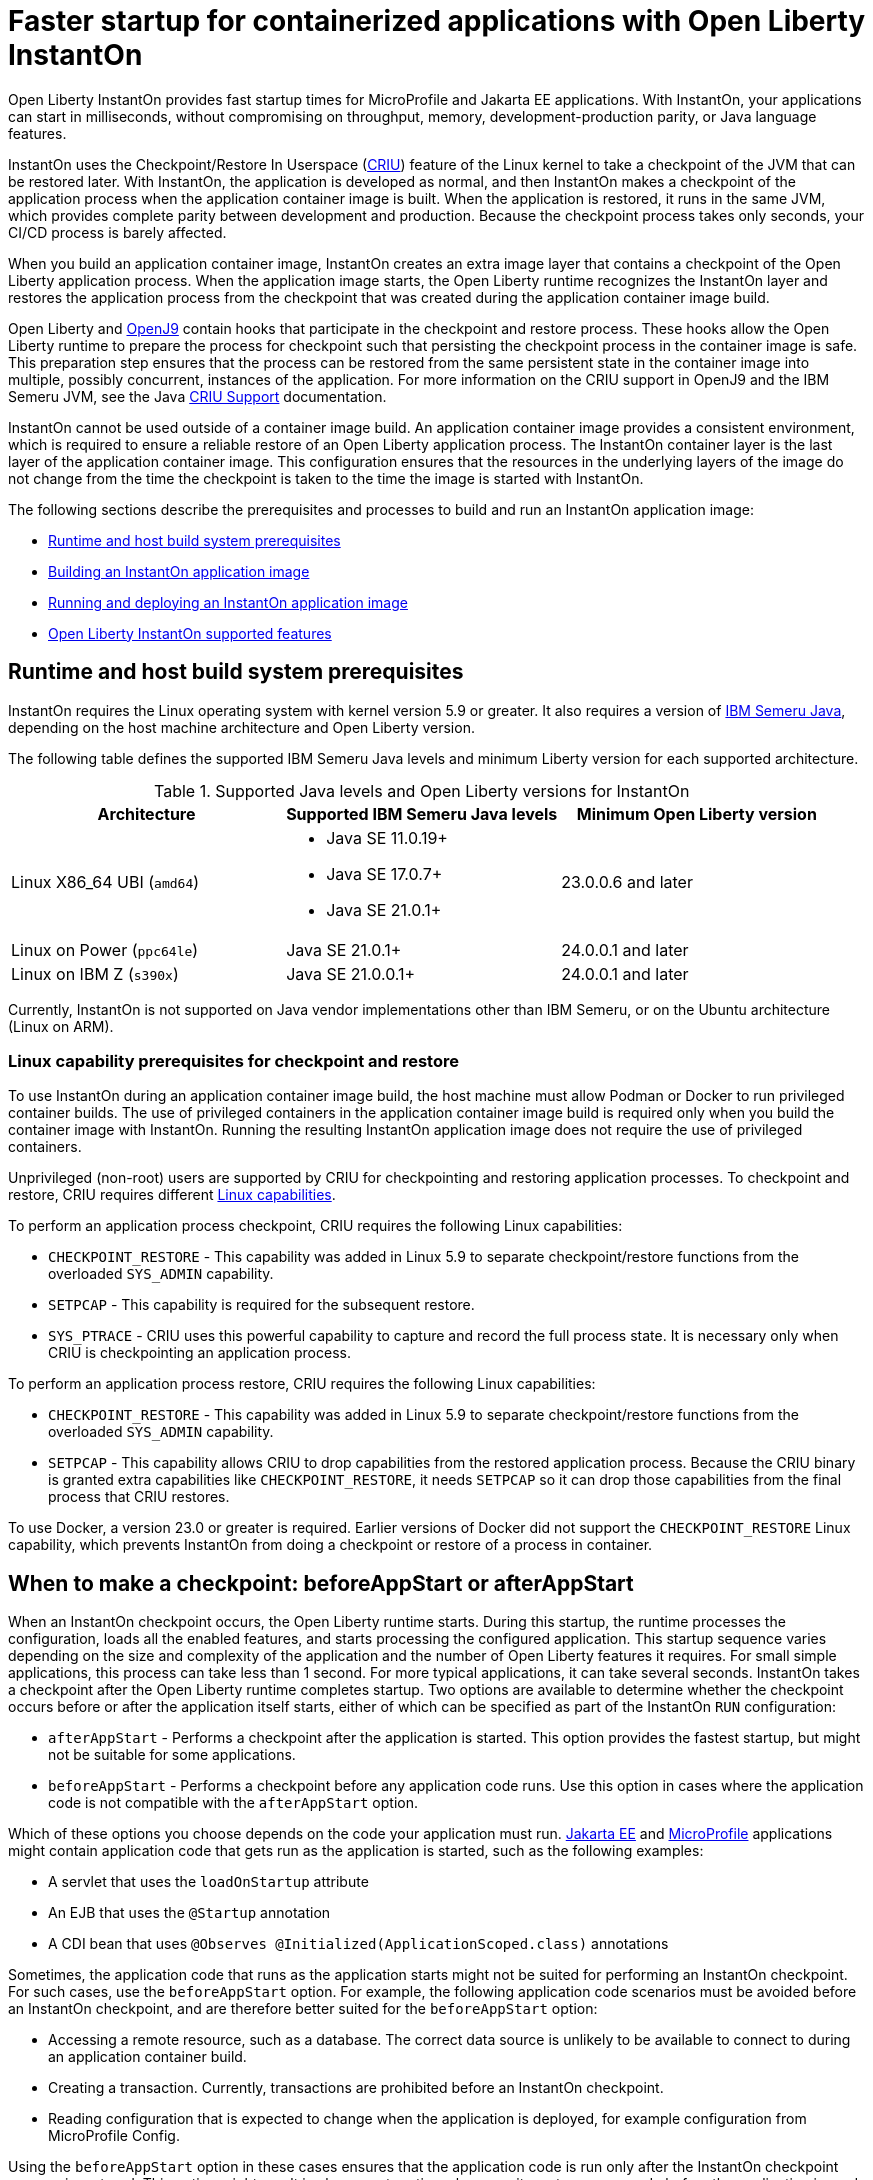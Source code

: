 // Copyright (c) 2023 IBM Corporation and others.
// Licensed under Creative Commons Attribution-NoDerivatives
// 4.0 International (CC BY-ND 4.0)
//    https://creativecommons.org/licenses/by-nd/4.0/
//
// Contributors:
//     IBM Corporation
//
:page-description: Open Liberty InstantOn provides incredibly fast startup times for MicroProfile and Jakarta EE applications.
:seo-title: Faster startup for containerized applications wit Open Liberty InstantOn
:seo-description: Open Liberty InstantOn provides incredibly fast startup times for MicroProfile and Jakarta EE applications.
:page-layout: general-reference
:page-type: general
= Faster startup for containerized applications with Open Liberty InstantOn

Open Liberty InstantOn provides fast startup times for MicroProfile and Jakarta EE applications. With InstantOn, your applications can start in milliseconds, without compromising on throughput, memory, development-production parity, or Java language features.

InstantOn uses the Checkpoint/Restore In Userspace (link:https://criu.org/[CRIU]) feature of the Linux kernel to take a checkpoint of the JVM that can be restored later. With InstantOn, the application is developed as normal, and then InstantOn makes a checkpoint of the application process when the application container image is built. When the application is restored, it runs in the same JVM, which provides complete parity between development and production. Because the checkpoint process takes only seconds, your CI/CD process is barely affected.

When you build an application container image, InstantOn creates an extra image layer that contains a checkpoint of the Open Liberty application process. When the application image starts, the Open Liberty runtime recognizes the InstantOn layer and restores the application process from the checkpoint that was created during the application container image build.

Open Liberty and link:https://blog.openj9.org/2022/10/14/openj9-criu-support-a-look-under-the-hood/[OpenJ9] contain hooks that participate in the checkpoint and restore process. These hooks allow the Open Liberty runtime to prepare the process for checkpoint such that persisting the checkpoint process in the container image is safe. This preparation step ensures that the process can be restored from the same persistent state in the container image into multiple, possibly concurrent, instances of the application. For more information on the CRIU support in OpenJ9 and the IBM Semeru JVM, see the Java link:https://www.eclipse.org/openj9/docs/criusupport/[CRIU Support] documentation.

InstantOn cannot be used outside of a container image build. An application container image provides a consistent environment, which is required to ensure a reliable restore of an Open Liberty application process. The InstantOn container layer is the last layer of the application container image. This configuration ensures that the resources in the underlying layers of the image do not change from the time the checkpoint is taken to the time the image is started with InstantOn.

The following sections describe the prerequisites and processes to build and run an InstantOn application image:

- <<#prereq, Runtime and host build system prerequisites>>
- <<#build, Building an InstantOn application image>>
- <<#run, Running and deploying an InstantOn application image>>
- <<#supported-features, Open Liberty InstantOn supported features>>

[#prereq]
== Runtime and host build system prerequisites

InstantOn requires the Linux operating system with kernel version 5.9 or greater. It also requires a version of link:https://developer.ibm.com/languages/java/semeru-runtimes/[IBM Semeru Java], depending on the host machine architecture and Open Liberty version.

The following table defines the supported IBM Semeru Java levels and minimum Liberty version for each supported architecture.

.Supported Java levels and Open Liberty versions for InstantOn
[options="header"]
|===
|Architecture |Supported IBM Semeru Java levels |Minimum Open Liberty version

| Linux X86_64 UBI (`amd64`)
a| * Java SE 11.0.19+
  * Java SE 17.0.7+
  * Java SE 21.0.1+
| 23.0.0.6 and later

| Linux on Power (`ppc64le`)
| Java SE 21.0.1+
| 24.0.0.1 and later

| Linux on IBM Z (`s390x`)
| Java SE 21.0.0.1+
| 24.0.0.1 and later

|===

Currently, InstantOn is not supported on Java vendor implementations other than IBM Semeru, or on the Ubuntu architecture (Linux on ARM).

[#linux-capabilities]
=== Linux capability prerequisites for checkpoint and restore

To use InstantOn during an application container image build, the host machine must allow Podman or Docker to run privileged container builds. The use of privileged containers in the application container image build is required only when you build the container image with InstantOn. Running the resulting InstantOn application image does not require the use of privileged containers.

Unprivileged (non-root) users are supported by CRIU for checkpointing and restoring application processes. To checkpoint and restore, CRIU requires different link:https://man7.org/linux/man-pages/man7/capabilities.7.html[Linux capabilities].

To perform an application process checkpoint, CRIU requires the following Linux capabilities:

- `CHECKPOINT_RESTORE` - This capability was added in Linux 5.9 to separate checkpoint/restore functions from the overloaded `SYS_ADMIN` capability.
- `SETPCAP` - This capability is required for the subsequent restore.
- `SYS_PTRACE` - CRIU uses this powerful capability to capture and record the full process state. It is necessary only when CRIU is checkpointing an application process.

To perform an application process restore, CRIU requires the following Linux capabilities:

- `CHECKPOINT_RESTORE` - This capability was added in Linux 5.9 to separate checkpoint/restore functions from the overloaded `SYS_ADMIN` capability.
- `SETPCAP` - This capability allows CRIU to drop capabilities from the restored application process. Because the CRIU binary is granted extra capabilities like `CHECKPOINT_RESTORE`, it needs `SETPCAP` so it can drop those capabilities from the final process that CRIU restores.

To use Docker, a version 23.0 or greater is required. Earlier versions of Docker did not support the `CHECKPOINT_RESTORE` Linux capability, which prevents InstantOn from doing a checkpoint or restore of a process in container.

[#beforeAppStart]
== When to make a checkpoint: beforeAppStart or afterAppStart

When an InstantOn checkpoint occurs, the Open Liberty runtime starts. During this startup, the runtime processes the configuration, loads all the enabled features, and starts processing the configured application. This startup sequence varies depending on the size and complexity of the application and the number of Open Liberty features it requires. For small simple applications, this process can take less than 1 second. For more typical applications, it can take several seconds. InstantOn takes a checkpoint after the Open Liberty runtime completes startup. Two options are available to determine whether the checkpoint occurs before or after the application itself starts, either of which can be specified as part of the InstantOn `RUN` configuration:

- `afterAppStart` - Performs a checkpoint after the application is started. This option provides the fastest startup, but might not be suitable for some applications.
- `beforeAppStart` - Performs a checkpoint before any application code runs. Use this option in cases where the application code is not compatible with the `afterAppStart` option.


Which of these options you choose depends on the code your application must run.
link:https://jakarta.ee/[Jakarta EE] and link:https://microprofile.io/[MicroProfile] applications might contain application code that gets run as the application is started, such as the following examples:

- A servlet that uses the `loadOnStartup` attribute
- An EJB that uses the `@Startup` annotation
- A CDI bean that uses `@Observes @Initialized(ApplicationScoped.class)` annotations

Sometimes, the application code that runs as the application starts might not be suited for performing an InstantOn checkpoint. For such cases, use the `beforeAppStart` option. For example, the following application code scenarios must be avoided before an InstantOn checkpoint, and are therefore better suited for the `beforeAppStart` option:

- Accessing a remote resource, such as a database. The correct data source is unlikely to be available to connect to during an application container build.
- Creating a transaction. Currently, transactions are prohibited before an InstantOn checkpoint.
- Reading configuration that is expected to change when the application is deployed, for example configuration from MicroProfile Config.

Using the `beforeAppStart` option in these cases ensures that the application code is run only after the InstantOn checkpoint process is restored. This option might result in slower restore times because it must run more code before the application is ready to service any incoming requests.
If the application early start code is determined to be safe and acceptable for checkpoint, then the `afterAppStart` checkpoint option can be used. This option provides for the fastest startup time when the application process is restored.

If an application has no code that is run as the application is started, then the `beforeAppStart` and `afterAppStart` checkpoints are equivalent. In these cases, both checkpoint options perform a checkpoint of the process before the configured ports are enabled for servicing requests. This sequence ensures that the transport protocols for the application are enabled only after the InstantOn checkpoint process is restored.

For more information about limitations with early startup code and possible workarounds, see xref:instanton-limitations.adoc[InstantOn limitations and known issues].

[#build]
== Building an InstantOn application image

Two options are available to build an application container image that uses InstantOn:

- Add a special `RUN` instruction at end of a `Dockerfile` or `Containerfile` that runs the <<#checkpoint_script,checkpoint.sh script>> to perform an application checkpoint at container image build time. This option requires you to use link:https://podman.io/[Podman].
- Use a <<#three_step_process,three-step process>> to build the application image, run the checkpoint, and commit the final result into an InstantOn application container image. This option requires you to use either Podman or Docker version 23.0 or later.

To run the `checkpoint.sh` script, you must use Podman to build the application container image. Currently, you cannot use Docker to build the InstantOn application container image because Docker does not provide a way to grant the container build the necessary Linux capabilities. To use Docker to build an InstantOn application container image, you must follow the three-step build process.

[#checkpoint_script]
=== Building the InstantOn image with Podman and the checkpoint.sh script

You can use the `checkpoint.sh` script to perform the application checkpoint by adding the `RUN checkpoint.sh` instruction to the end of your `Dockerfile` or `Containerfile` file. The execution of the `checkpoint.sh` must be the last `RUN` instruction during your container image build. This configuration performs the application process checkpoint and stores the process data as the last layer of the application container image. Currently, this script requires you to use Podman rather than Docker because Docker cannot grant the necessary Linux capabilities.

The following image template example uses the `kernel-slim-java17-openj9-ubi` tag to build an image that uses the latest Open Liberty release with the IBM Semeru distribution of Java 17. This example uses the `afterAppStart` checkpoint option.

[source,dockerfile]
.Dockerfile
----
FROM icr.io/appcafe/open-liberty:kernel-slim-java17-openj9-ubi

# Add a Liberty server configuration that includes all necessary features
COPY --chown=1001:0  server.xml /config/

# This script adds the requested XML snippets to enable Liberty features and grow the image to be fit-for-purpose.
# This option is available only in the 'kernel-slim' image type. The 'full' and 'beta' tags already include all features.
RUN features.sh

# Add interim fixes (optional)
COPY --chown=1001:0  interim-fixes /opt/ol/fixes/

# Add an application
COPY --chown=1001:0  Sample1.war /config/dropins/

# This script adds the requested server configuration, applies any interim fixes, and populates caches to optimize the runtime.
RUN configure.sh

# This script performs an InstantOn checkpoint of the application.
# The application can use beforeAppStart or afterAppStart to do the checkpoint.
# The default is beforeAppStart when not specified
RUN checkpoint.sh afterAppStart
----

Use the following Podman command to build the InstantOn application container image. To grant the necessary Linux capabilities to the container image build, this command must be run either as the `root` user or by using the `sudo` utility.

[source,sh]
----
podman build \
   -t dev.local/liberty-app-instanton \
   --cap-add=CHECKPOINT_RESTORE \
   --cap-add=SYS_PTRACE\
   --cap-add=SETPCAP \
   --security-opt seccomp=unconfined .
----

The three `--cap-add` options grant the three Linux capabilities that CRIU requires to perform the application process checkpoint during the container image build. The `--security-opt` option grants access to all Linux system calls to the container image build.

[#three_step_process]
=== Building the InstantOn image by using the three-step process with Docker or Podman

If you cannot use Podman to run the `checkpoint.sh` during the container image build, you can use the following three-step process to build the InstantOn application container image:

1. Build the application container image without the InstantOn layer
2. Run the application container to perform a checkpoint of the application in the running container
3. Commit the stopped container with the checkpoint process data into an InstantOn application container image

You can use these steps with either Podman and Docker to build an InstantOn application image. For Docker, version 23.0 or later is required. The following examples assume that you are using Docker to build an application image that is named `liberty-app`.

==== 1. Build the application container image

Set the image template (`Dockerfile` or `Containerfile`) similar to the following example. This example uses the `kernel-slim-java17-openj9-ubi` tag to build an image that uses the latest Open Liberty release with the IBM Semeru distribution of Java 17. This template does not run the `checkpoint.sh` script.

[source,dockerfile]
.Dockerfile
----
FROM icr.io/appcafe/open-liberty:kernel-slim-java17-openj9-ubi

# Add a Liberty server configuration that includes all necessary features
COPY --chown=1001:0  server.xml /config/

# This script adds the requested XML snippets to enable Liberty features and grow the image to be fit-for-purpose.
# This option is available only in the 'kernel-slim' image type. The 'full' and 'beta' tags already include all features.
RUN features.sh

# Add interim fixes (optional)
COPY --chown=1001:0  interim-fixes /opt/ol/fixes/

# Add an application
COPY --chown=1001:0  Sample1.war /config/dropins/

# This script adds the requested server configuration, applies any interim fixes, and populates caches to optimize the runtime.
RUN configure.sh
----

To build the application container image with Docker, run the following command:

[source,sh]
----
docker build -t liberty-app .
----


The resulting application container image, which is tagged `liberty-app`, does not contain the InstantOn checkpoint process layer.

==== 2. Run the application container to perform a checkpoint

Run the application container image to perform a checkpoint of the application process within the running container. The following example uses the `liberty-app` application image to run the checkpoint of the application process with the `afterAppStart` option:

[source,sh]
----
docker run \
  --name liberty-app-checkpoint-container \
  --privileged \
  --env WLP_CHECKPOINT=afterAppStart \
  liberty-app
----

This command runs the application within a container and performs an application process checkpoint. The `--env` option sets a `WLP_CHECKPOINT` environment variable to specify the checkpoint `afterAppStart` option. When the application process checkpoint completes, the `liberty-app-checkpoint-container` application container is stopped and exits.

==== 3. Commit the stopped container with the checkpoint process data

The stopped `liberty-app-checkpoint-container` container from the previous step contains the data from the InstantOn checkpoint process. Lastly, take this checkpoint process data and commit it to an application container image layer by running the following commit commands:

[source,sh]
----
docker commit liberty-app-checkpoint-container liberty-app-instanton
docker rm liberty-app-checkpoint-container
----

You now have two application images: `liberty-app` and `liberty-app-instanton`. Starting a container with the `liberty-app-instanton` container image shows a faster startup time than the original `liberty-app` image. The `liberty-app-checkpoint-container` stopped container is no longer needed and can safely be removed.

[#run]
== Running and deploying an InstantOn application image

Special considerations are required to run an InstantOn application image locally or when it is deployed to a public cloud. The following prerequisites are required to restore the InstantOn checkpoint process.

[#required-to-restore]
1. The host that is running the container image must use Linux kernel 5.9 or greater
2. The Linux capabilities CHECKPOINT_RESTORE and SETPCAP must be granted to the running container
3. The necessary system calls must be granted to the running container
4. The host processor must be X86-64/AMD64. If you are running IBM Semeru Java version 21.0.1+, Power and Z (s390x) processor architectures are also supported.

=== Running an InstantOn application image locally

If a host system is running the Linux kernel 5.9 or greater with the X86-64/AMD64 processor, you can run an InstantOn application image by using Podman or Docker locally. If you are running IBM Semeru Java version 21.0.1+, Power and Z (s390x) processor architectures are also supported. The following command runs the `liberty-app-instanton` InstantOn application image with Podman:

[source,sh]
----
podman run \
  --rm \
  --cap-add=CHECKPOINT_RESTORE \
  --cap-add=SETPCAP \
  --security-opt seccomp=unconfined \
  -p 9080:9080 \
  liberty-app-instanton
----

The following command runs the `liberty-app-instanton` InstantOn application image with Docker:

[source,sh]
----
docker run \
  --rm \
  --cap-add=CHECKPOINT_RESTORE \
  --cap-add=SETPCAP \
  --security-opt seccomp=unconfined \
  -p 9080:9080 \
  liberty-app-instanton
----

In both cases, the `--cap-add` option grants the `CHECKPOINT_RESTORE` and `SETPCAP` capabilities. The `SYS_PTRACE` capability is not required to run the InstantOn application container image.

[#required-system-calls]
==== Required Linux system calls

The `--security-opt` option grants the running container access to all Linux system calls. Depending on the defaults of the container engine, the `--security-opt` with the `seccomp-unconfined` setting might not be required. For CRIU to restore the InstantOn application process, the container must have access to `clone3`, `ptrace`, and other system calls. This requirement is true even though the elevated Linux capability of `SYS_PTRACE` is not required to restore the process. You can update the defaults of the container engine to include all the required system calls.

Alternatively, you can specify a file with the `--security-opt seccomp` option that specifies the policy for the container. Use the following command to specify a JSON policy file for `seccomp`:

[source,sh]
----
podman run \
  --rm \
  --cap-add=CHECKPOINT_RESTORE \
  --cap-add=NET_ADMIN \
  --cap-add=SYS_PTRACE \
  --security-opt seccomp=criuRequiredSysCalls.json \
  -p 9080:9080 \
  liberty-app-instanton
----

The resulting xref:instanton-sycalls-json.adoc[criuRequiredSysCalls.json] file grants access to all the Linux system calls that are required by CRIU to restore an InstantOn application process.

==== Recovering from a failed InstantOn restore
If restoration of the InstantOn application process fails, Open Liberty starts the server without using the InstantOn checkpoint process. In such cases, the Open Liberty application starts as if no InstantOn checkpoint process layer exists, which takes longer than a successfully restored InstantOn process. This recovery launch from a failed InstantOn restore can be disabled by setting the following environment variable:

[source,sh]
----
CRIU_RESTORE_DISABLE_RECOVERY=true
----

After you build an InstantOn application container image, you can verify a successful restore by setting this environment variable to run locally. For example, you can run the following Podman command:

[source,sh]
----
podman run \
  --rm \
  --cap-add=CHECKPOINT_RESTORE \
  --cap-add=SETPCAP \
  --security-opt seccomp=unconfined \
  --env CRIU_RESTORE_DISABLE_RECOVERY=true \
  -p 9080:9080 \
  liberty-app-instanton
----

To avoid cloud environments from continuously trying to restart the failed start of an application container image, the default value of the `CRIU_RESTORE_DISABLE_RECOVERY` variable is `false`.

=== Deploying an InstantOn application to Kubernetes services

Currently, Open Liberty InstantOn is tested and supported on the following public cloud Kubernetes services:

- link:https://aws.amazon.com/eks/[Amazon Elastic Kubernetes Service (EKS)]
- link:https://azure.microsoft.com/en-us/products/kubernetes-service[Azure Kubernetes Service (AKS)]
- link:https://www.redhat.com/en/technologies/cloud-computing/openshift[Red Hat OpenShift (version 4.14 and later)]

Other public cloud Kubernetes services might also work if they have the <<#required-to-restore,prerequisites>> to allow the InstantOn application process to restore.

When you deploy to Kubernetes, the container must be granted the `CHECKPOINT_RESTORE` and the `SETPCAP` Linux capabilities to allow the InstantOn application process to restore. You can configure these capabilities in the deployment YAML file by specifying the following `securityContext` for the container:

[source,yaml]
----
        securityContext:
          allowPrivilegeEscalation: true
          privileged: false
          runAsNonRoot: true
          capabilities:
            add:
            - CHECKPOINT_RESTORE
            - SETPCAP
            drop:
            - ALL
----

==== Red Hat OpenShift security context constraints

To deploy applications to Red Hat OpenShift with InstantOn, you must specify a security context constraint (SCC) that, at a minimum, specifies a list of additional capabilities that are added to any pod. The following SSC yaml file example defines an SCC with the required capabilities by using the `defaultAddCapabilities` parameter:

[source,yaml]
----
defaultAddCapabilities:
- CHECKPOINT_RESTORE
- SETPCAP
----

The applications you deploy must be associated with an SCC that adds the required capabilities. For example, you might deploy an SCC called `liberty-instanton-scc` that adds the required capabilities. In the following example, the deployment yaml file specifies the `serviceAccountName` parameter to set the SCC name to `liberty-instanton-scc`:

[source,yaml]
----
  serviceAccountName: liberty-instanton-scc
  securityContext:
    allowPrivilegeEscalation: true
    privileged: false
    runAsNonRoot: true
    capabilities:
      add:
      - CHECKPOINT_RESTORE
      - SETPCAP
      drop:
      - ALL
----

For more information, see the Red Hat documentation for link:https://docs.openshift.com/container-platform/latest/authentication/managing-security-context-constraints.html[Managing security context constraints].

[#supported-features]
== Open Liberty InstantOn supported features

InstantOn supports a subset of Open Liberty features. If a feature is enabled that InstantOn does not support, a failure occurs when you try to perform a checkpoint of an application process. InstantOn supports the following Jakarta EE and MicroProfile xref:reference:feature/feature-overview.adoc#conv[convenience features]:

- Jakarta EE Web Profile versions feature:webProfile-8.0[display=8.0] and later
- MicroProfile versions feature:microProfile-4.1[display=4.1] and later

You can individually enable the Open Liberty public features that are enabled by the feature:webProfile[display=Jakarta EE Web Profile] and feature:microProfile[display=MicroProfile] features, depending on the needs of your application. This option avoids enabling the complete set of features that are enabled by the convenience features. However, InstantOn currently does not support standalone MicroProfile features, which are MicroProfile features that are not enabled by any of the convenience features.

In addition to the features that are enabled in the MicroProfile and Jakarta convenience features, InstantOn also supports the following features:

- feature:audit-1.0[]
- feature:bells-1.0[]
- feature:distributedMap-1.0[]
- feature:federatedRegistry-1.0[]
- feature:ldapRegistry-3.0[]
- feature:monitor-1.0[]
- feature:openidConnectClient-1.0[]
- feature:passwordUtilities-1.1[]
- feature:restConnector-2.0[]
- feature:sessionDatabase-1.0[]
- feature:socialLogin-1.0[]
- feature:webCache-1.0[]
- feature:jaxws-2.2[]
- feature:xmlWS-3.0[]
- feature:xmlWS-4.0[]
- feature:appSecurity-1.0[]
- feature:javaMail-1.6[]
- feature:mail-2.0[]
- feature:mail-2.1[]
- feature:jdbc-4.1[]
- feature:jdbc-4.3[]
- feature:localConnector-1.0[]
- feature:passwordUtilities-1.0[]

For more information about limitations, see xref:instanton-limitations.adoc[InstantOn limitations and known issues].
